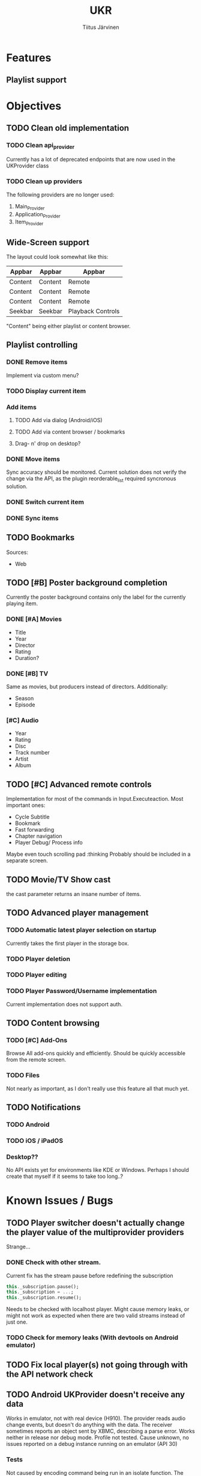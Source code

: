#+TITLE: UKR
#+AUTHOR: Tiitus Järvinen

* Features

** Playlist support
   
* Objectives
** TODO Clean old implementation
*** TODO Clean api_provider
    Currently has a lot of deprecated endpoints that are now used in the UKProvider class
*** TODO Clean up providers
    The following providers are no longer used:
    1. Main_Provider
    2. Application_Provider
    3. Item_Provider
       
** Wide-Screen support
   The layout could look somewhat like this:
   | Appbar  | Appbar  | Appbar            |
   |---------+---------+-------------------|
   | Content | Content | Remote            |
   | Content | Content | Remote            |
   | Content | Content | Remote            |
   | Seekbar | Seekbar | Playback Controls |
   
   "Content" being either playlist or content browser.
** Playlist controlling

*** DONE Remove items
    CLOSED: [2020-12-09 ke 17:27]
    Implement via custom menu?

*** TODO Display current item

*** Add items

**** TODO Add via dialog (Android/iOS)

**** TODO Add via content browser / bookmarks

**** Drag- n' drop on desktop?
     
*** DONE Move items
    CLOSED: [2020-12-08 ti 19:31]
    Sync accuracy should be monitored. Current solution does not verify the change via the API, as the plugin reorderable_list required syncronous solution.

*** DONE Switch current item
    CLOSED: [2020-12-07 ma 23:36]

*** DONE Sync items
    CLOSED: [2020-12-07 ma 22:13]

** TODO Bookmarks
   Sources:
   * Web
** TODO [#B] Poster background completion
   Currently the poster background contains only the label for the currently playing item.
*** DONE [#A] Movies
    CLOSED: [2020-12-11 pe 16:07]
    * Title
    * Year
    * Director
    * Rating
    * Duration?

*** DONE [#B] TV
    CLOSED: [2020-12-11 pe 16:07]
    Same as movies, but producers instead of directors. Additionally:
    * Season
    * Episode

*** [#C] Audio
    * Year
    * Rating
    * Disc
    * Track number
    * Artist
    * Album

** TODO [#C] Advanced remote controls
   Implementation for most of the commands in Input.Executeaction.
   Most important ones:
   + Cycle Subtitle
   + Bookmark
   + Fast forwarding
   + Chapter navigation
   + Player Debug/ Process info

   Maybe even touch scrolling pad :thinking
   Probably should be included in a separate screen.
   
** TODO Movie/TV Show cast
   the cast parameter returns an insane number of items.

** TODO Advanced player management

*** TODO Automatic latest player selection on startup
    Currently takes the first player in the storage box.

*** TODO Player deletion

*** TODO Player editing

*** TODO Player Password/Username implementation
    Current implementation does not support auth.

** TODO Content browsing
   
*** TODO [#C] Add-Ons
    Browse All add-ons quickly and efficiently.
    Should be quickly accessible from the remote screen.
    
*** TODO Files
    Not nearly as important, as I don't really use this feature all that much yet.
    
** TODO Notifications

*** TODO Android
    
*** TODO iOS / iPadOS
    
*** Desktop??
    No API exists yet for environments like KDE or Windows. Perhaps I should create that myself if it seems to take too long..?
* Known Issues / Bugs

** TODO Player switcher doesn't actually change the player value of the multiprovider providers
   Strange...

*** DONE Check with other stream.
    CLOSED: [2020-11-27 pe 21:42]
    Current fix has the stream pause before redefining the subscription
    #+BEGIN_SRC dart
      this._subscription.pause();
      this._subscription = ...;
      this._subscription.resume();
    #+END_SRC

    Needs to be checked with localhost player. Might cause memory leaks, or might not work as expected when there are two valid streams instead of just one.

*** TODO Check for memory leaks (With devtools on Android emulator)

** TODO Fix local player(s) not going through with the API network check

** TODO Android UKProvider doesn't receive any data
   Works in emulator, not with real device (H910). The provider reads audio change events, but doesn't do anything with the data.
   The receiver sometimes reports an object sent by XBMC, describing a parse error. Works neither in release nor debug mode. Profile not tested.
   Cause unknown, no issues reported on a debug instance running on an emulator (API 30)

*** Tests
    Not caused by encoding command being run in an isolate function. The behaviour persists on non-isolate version.

** TODO Totaltime doesn't appear when starting a new item playback
   Causes the seekbar to show the live tag even though the stream may be seekable.

** TODO Time and totaltime sometimes not syncing when navigating in the playlist
